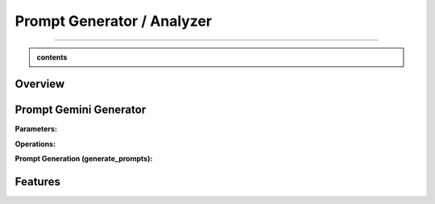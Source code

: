 Prompt Generator / Analyzer 
=============================

------------------------------------------------------------------------------



.. admonition::  contents 

   .. container:: blue-box





.. raw:: html

    <p><span style="color:white;">'</p></span>


.. figure:: /Documentation/images/IMAGE/promptAnalyzer.jpg
   :width: 100
   :align: center
   :alt: Alternative text for the image


Overview
----------


.. raw:: html

    <p style="text-align: justify;"><span style="color:blue;"><i>

    The prompt_analyzer</span><span style="color:#000080;"> is designed to analyze sets of prompts associated with images and generated using gemini pro vision model. After properly </span><span style="color:blue;">processing the prompts</span><span style="color:#000080;">, removing similarities based on user set threshold, </span><span style="color:blue;">the prompt_analyzer</span><span style="color:#000080;"> evaluates them based on complexity and readability to identify the most effective prompts.
    It leverages various Python libraries including NLTK for natural language processing, scikit-learn for feature extraction and cosine similarity, and others for specific linguistic tasks.
   </i></span></p>

    <p><span style="color:white;">'</p></span>
    
Prompt Gemini Generator
-------------------------

.. raw:: html

    <p style="text-align: justify;"><span style="color:#000080;"><i>
    The prompt_generator class is designed to automate the creation of textual prompts for images using </span><span style="color:blue;">Gemini pro Vision API.

    </i></span></p>
    <p style="text-align: justify;"><span style="color:#000080;"><i>
    
    </i></span></p>
    The prompt_generator class automates the process of generating text from images, offering a bridge between visual content and textual descriptions through advanced machine learning techniques.
    <p style="text-align: justify;"><span style="color:#000080;"><i>

**Parameters:**

.. raw:: html

    </i></span></p>
    <p style="text-align: justify;"><span style="color:blue;"><i>
    - Model:</span><span style="color:#000080;"> Identifier or configuration for a generative model.

    </i></span></p>
    <p style="text-align: justify;"><span style="color:blue;"><i>
    - key:</span><span style="color:#000080;"> API key for accessing the generative model's service.

    </i></span></p>
    <p style="text-align: justify;"><span style="color:blue;"><i>
    - Images_dir:</span><span style="color:#000080;"> Directory path where image files are stored.

    </i></span></p>
    <p style="text-align: justify;"><span style="color:blue;"><i>
    - Images_extensions:</span><span style="color:#000080;"> List of image file extensions to consider.
    </i></span></p>

    <p><span style="color:white;">'</p></span>

**Operations:**

.. raw:: html

    </i></span></p>
    <p style="text-align: justify;"><span style="color:#000080;"><i>
    . Configures the generative model with the provided API key (gai.configure).
    </i></span></p>
    <p style="text-align: justify;"><span style="color:#000080;"><i>
    . Configures the generative model with the provided API key (gai.configure).
    </i></span></p>
    <p style="text-align: justify;"><span style="color:#000080;"><i>
    . Retrieves and stores paths to images within the specified directory that match the given extensions using sv.list_files_with_extensions.
      </i></span></p>
    <p style="text-align: justify;"><span style="color:#000080;"><i>
    .  Initializes a dictionary (prompts_dict) to store the generated prompts indexed by image name.
      </i></span></p>

    <p><span style="color:white;">'</p></span>

**Prompt Generation (generate_prompts):**

.. raw:: html

    <span style="color:blue;"><strong>Parameter:</strong>
    </span>
    <p style="text-align: justify;"><span style="color:blue;"><i>
    . number_of_prompts:</span><span style="color:#000080;"> Specifies how many prompts to generate per image.
     </i></span></p>

    <span style="color:blue;"><strong>Operations:</strong></span>

    <p style="text-align: justify;"><span style="color:#000080;"><i>
    . Iterates over each image file retrieved during initialization.
     </i></span></p>
    <p style="text-align: justify;"><span style="color:#000080;"><i>
    . For each image, it opens the image file and generates the specified number of prompts using the configured model.
     </i></span></p>
    <p style="text-align: justify;"><span style="color:#000080;"><i>
    . Each prompt's text is added to prompts_dict under the corresponding image name.
     </i></span></p>

    <span style="color:blue;"><strong>Output:</strong></span>
    <p style="text-align: justify;"><span style="color:#000080;"><i>
    . Returns prompts_dict, a dictionary where each key is an image name and the value is a list of generated prompts for that image.
     </i></span></p>
    <span style="color:blue;"><strong>Key Functionalities:</strong></span>


    <p style="text-align: justify;"><i>
    . <span style="color:blue;">Image Handling:</span> <span style="color:#000080;">Opens image files and prepares them for prompt generation.
     </i></span></p>
    <p style="text-align: justify;"><i>
    . <span style="color:blue;">Prompt Generation:</span><span style="color:#000080;">Leverages a deep learning model to generate creative or descriptive text based on the image content.
     </i></span></p>
    <p style="text-align: justify;"><i>
    . <span style="color:blue;">Data Management: </span><span style="color:#000080;">Efficiently manages and catalogs prompts for multiple images, facilitating easy retrieval and usage.
     </i></span></p>

Features
----------

